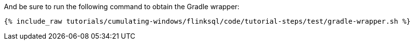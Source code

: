 And be sure to run the following command to obtain the Gradle wrapper:

+++++
<pre class="snippet"><code class="shell">{% include_raw tutorials/cumulating-windows/flinksql/code/tutorial-steps/test/gradle-wrapper.sh %}</code></pre>
+++++
